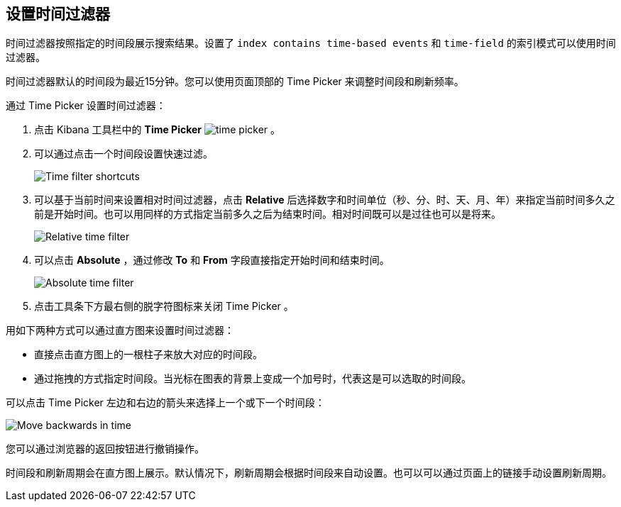[[set-time-filter]]
== 设置时间过滤器
时间过滤器按照指定的时间段展示搜索结果。设置了 `index contains time-based events` 和 `time-field` 的索引模式可以使用时间过滤器。

时间过滤器默认的时间段为最近15分钟。您可以使用页面顶部的 Time Picker 来调整时间段和刷新频率。

通过 Time Picker 设置时间过滤器：

. 点击 Kibana 工具栏中的 *Time Picker* image:images/time-picker.jpg[] 。
. 可以通过点击一个时间段设置快速过滤。
+
image::images/time-filter.jpg[Time filter shortcuts]
. 可以基于当前时间来设置相对时间过滤器，点击 *Relative* 后选择数字和时间单位（秒、分、时、天、月、年）来指定当前时间多久之前是开始时间。也可以用同样的方式指定当前多久之后为结束时间。相对时间既可以是过往也可以是将来。
+
image::images/time-filter-relative.jpg[Relative time filter]
. 可以点击 *Absolute* ，通过修改 *To* 和 *From* 字段直接指定开始时间和结束时间。
+
image::images/time-filter-absolute.jpg[Absolute time filter]
. 点击工具条下方最右侧的脱字符图标来关闭 Time Picker 。

用如下两种方式可以通过直方图来设置时间过滤器：

* 直接点击直方图上的一根柱子来放大对应的时间段。
* 通过拖拽的方式指定时间段。当光标在图表的背景上变成一个加号时，代表这是可以选取的时间段。

可以点击 Time Picker 左边和右边的箭头来选择上一个或下一个时间段：

image::images/time-picker-step.jpg[Move backwards in time]

您可以通过浏览器的返回按钮进行撤销操作。

时间段和刷新周期会在直方图上展示。默认情况下，刷新周期会根据时间段来自动设置。也可以可以通过页面上的链接手动设置刷新周期。
